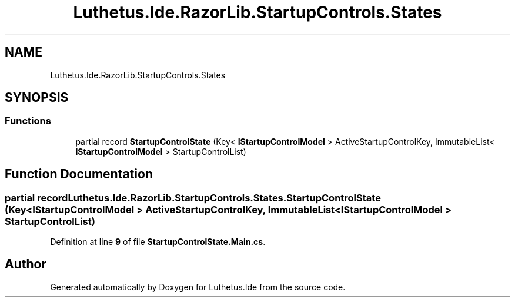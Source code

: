 .TH "Luthetus.Ide.RazorLib.StartupControls.States" 3 "Version 1.0.0" "Luthetus.Ide" \" -*- nroff -*-
.ad l
.nh
.SH NAME
Luthetus.Ide.RazorLib.StartupControls.States
.SH SYNOPSIS
.br
.PP
.SS "Functions"

.in +1c
.ti -1c
.RI "partial record \fBStartupControlState\fP (Key< \fBIStartupControlModel\fP > ActiveStartupControlKey, ImmutableList< \fBIStartupControlModel\fP > StartupControlList)"
.br
.in -1c
.SH "Function Documentation"
.PP 
.SS "partial record Luthetus\&.Ide\&.RazorLib\&.StartupControls\&.States\&.StartupControlState (Key< \fBIStartupControlModel\fP > ActiveStartupControlKey, ImmutableList< \fBIStartupControlModel\fP > StartupControlList)"

.PP
Definition at line \fB9\fP of file \fBStartupControlState\&.Main\&.cs\fP\&.
.SH "Author"
.PP 
Generated automatically by Doxygen for Luthetus\&.Ide from the source code\&.
